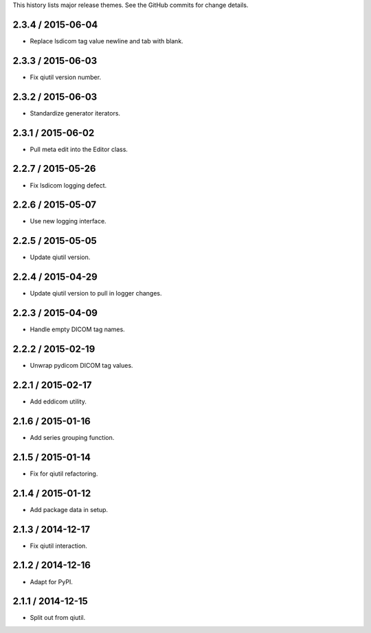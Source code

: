 This history lists major release themes. See the GitHub commits
for change details.

2.3.4 / 2015-06-04
------------------
* Replace lsdicom tag value newline and tab with blank.

2.3.3 / 2015-06-03
------------------
* Fix qiutil version number.

2.3.2 / 2015-06-03
------------------
* Standardize generator iterators.

2.3.1 / 2015-06-02
------------------
* Pull meta edit into the Editor class.

2.2.7 / 2015-05-26
------------------
* Fix lsdicom logging defect.

2.2.6 / 2015-05-07
------------------
* Use new logging interface.

2.2.5 / 2015-05-05
------------------
* Update qiutil version.

2.2.4 / 2015-04-29
------------------
* Update qiutil version to pull in logger changes.

2.2.3 / 2015-04-09
------------------
* Handle empty DICOM tag names.

2.2.2 / 2015-02-19
------------------
* Unwrap pydicom DICOM tag values.

2.2.1 / 2015-02-17
------------------
* Add eddicom utility.

2.1.6 / 2015-01-16
------------------
* Add series grouping function.

2.1.5 / 2015-01-14
------------------
* Fix for qiutil refactoring.

2.1.4 / 2015-01-12
------------------
* Add package data in setup.

2.1.3 / 2014-12-17
------------------
* Fix qiutil interaction.

2.1.2 / 2014-12-16
------------------
* Adapt for PyPI.

2.1.1 / 2014-12-15
------------------
* Split out from qiutil.
